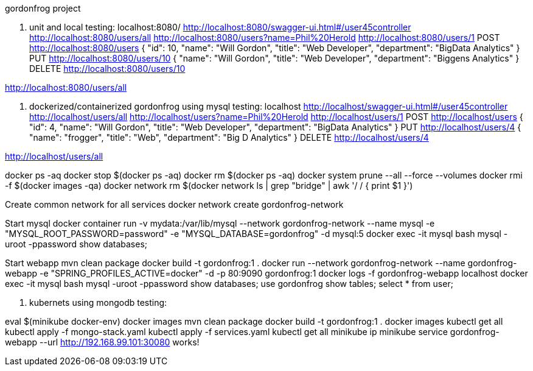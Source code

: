 gordonfrog project

1. unit and local testing:
localhost:8080/
http://localhost:8080/swagger-ui.html#/user45controller
http://localhost:8080/users/all
http://localhost:8080/users?name=Phil%20Herold
http://localhost:8080/users/1
POST http://localhost:8080/users
{
    "id": 10,
    "name": "Will Gordon",
	"title": "Web Developer",
	"department": "BigData Analytics"
}
PUT http://localhost:8080/users/10
{
    "name": "Will Gordon",
	"title": "Web Developer",
	"department": "Biggens Analytics"
}
DELETE http://localhost:8080/users/10

http://localhost:8080/users/all


2. dockerized/containerized gordonfrog using mysql testing:
localhost
http://localhost/swagger-ui.html#/user45controller
http://localhost/users/all
http://localhost/users?name=Phil%20Herold
http://localhost/users/1
POST http://localhost/users
{
    "id": 4,
    "name": "Will Gordon",
	"title": "Web Developer",
	"department": "BigData Analytics"
}
PUT http://localhost/users/4
{
    "name": "frogger",
	"title": "Web",
	"department": "Big D Analytics"
}
DELETE http://localhost/users/4

http://localhost/users/all

docker ps -aq
docker stop $(docker ps -aq)
docker rm $(docker ps -aq)
docker system prune --all --force --volumes
docker rmi -f $(docker images -qa)
docker network rm $(docker network ls | grep "bridge" | awk '/ / { print $1 }')

Create common network for all services
docker network create gordonfrog-network

Start mysql
docker container run -v mydata:/var/lib/mysql --network gordonfrog-network --name mysql -e "MYSQL_ROOT_PASSWORD=password" -e "MYSQL_DATABASE=gordonfrog" -d mysql:5
docker exec -it mysql bash
mysql -uroot -ppassword
show databases;

Start webapp
mvn clean package
docker build -t gordonfrog:1 .
docker run --network gordonfrog-network --name gordonfrog-webapp -e "SPRING_PROFILES_ACTIVE=docker" -d -p 80:9090 gordonfrog:1         
docker logs -f gordonfrog-webapp
localhost
docker exec -it mysql bash
mysql -uroot -ppassword
show databases;
use gordonfrog
show tables;
select * from user;


3. kubernets using mongodb testing:

eval $(minikube docker-env)
docker images
mvn clean package
docker build -t gordonfrog:1 .
docker images
kubectl get all
kubectl apply -f mongo-stack.yaml
kubectl apply -f services.yaml
kubectl get all
minikube ip
minikube service gordonfrog-webapp --url
http://192.168.99.101:30080
works!
